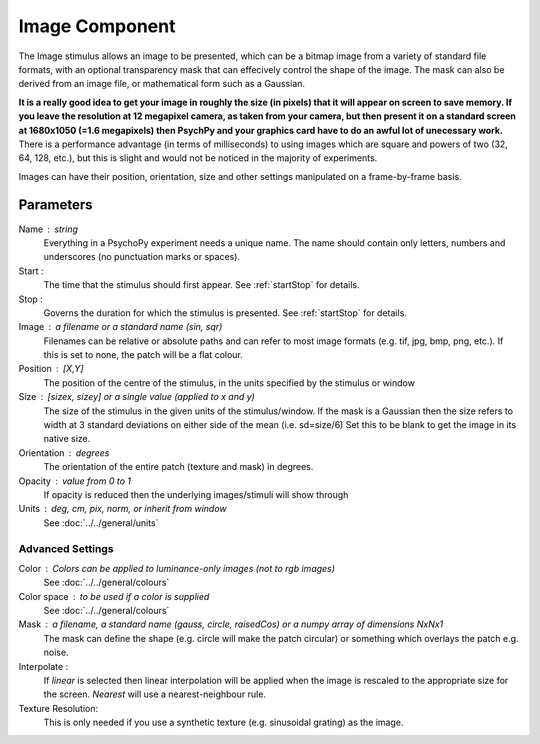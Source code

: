 .. _image:

Image Component
-------------------------------

The Image stimulus allows an image to be presented, which can be a bitmap image from a variety of standard file formats, with an optional transparency mask that can effecively control the shape of the image. The mask can also be derived from an image file, or mathematical form such as a Gaussian.

**It is a really good idea to get your image in roughly the size (in pixels) that it will appear on screen to save memory. If you leave the resolution at 12 megapixel camera, as taken from your camera, but then present it on a standard screen at 1680x1050 (=1.6 megapixels) then PsychPy and your graphics card have to do an awful lot of unecessary work.** There is a performance advantage (in terms of milliseconds) to using images which are square and powers of two (32, 64, 128, etc.), but this is slight and would not be noticed in the majority of experiments.

Images can have their position, orientation, size and other settings manipulated on a frame-by-frame basis.

Parameters
~~~~~~~~~~~~

Name : string
    Everything in a PsychoPy experiment needs a unique name. The name should contain only letters, numbers and underscores (no punctuation marks or spaces).

Start :
    The time that the stimulus should first appear. See :ref:`startStop` for details.

Stop :
    Governs the duration for which the stimulus is presented. See :ref:`startStop` for details.

Image : a filename or a standard name (sin, sqr)
    Filenames can be relative or absolute paths and can refer to most image formats (e.g. tif,
    jpg, bmp, png, etc.). If this is set to none, the patch will be a flat colour.

Position : [X,Y]
    The position of the centre of the stimulus, in the units specified by the stimulus or window

Size : [sizex, sizey] or a single value (applied to x and y)
    The size of the stimulus in the given units of the stimulus/window. If the mask is a Gaussian then the size refers to width at 3 standard deviations on either side of the mean (i.e. sd=size/6)
    Set this to be blank to get the image in its native size.

Orientation : degrees
    The orientation of the entire patch (texture and mask) in degrees.

Opacity : value from 0 to 1
    If opacity is reduced then the underlying images/stimuli will show through

Units : deg, cm, pix, norm, or inherit from window
    See :doc:`../../general/units`

Advanced Settings
+++++++++++++++++++

Color : Colors can be applied to luminance-only images (not to rgb images)
    See :doc:`../../general/colours`

Color space : to be used if a color is supplied
    See :doc:`../../general/colours`

Mask : a filename, a standard name (gauss, circle, raisedCos) or a numpy array of dimensions NxNx1
    The mask can define the shape (e.g. circle will make the patch circular) or something which overlays the patch e.g. noise.

Interpolate :
    If `linear` is selected then linear interpolation will be applied when the image is rescaled to the appropriate size for the screen. `Nearest` will use a nearest-neighbour rule.

Texture Resolution:
    This is only needed if you use a synthetic texture (e.g. sinusoidal grating) as the image.

.. seealso::

	API reference for :class:`~psychopy.visual.ImageStim`
